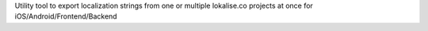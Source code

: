 Utility tool to export localization strings from one or multiple lokalise.co projects at once for iOS/Android/Frontend/Backend


